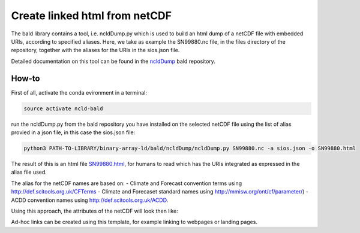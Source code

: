 Create linked html from netCDF
""""""""""""""""""""""""""""""

The bald library contains a tool, i.e. ncldDump.py which is used to build an html dump of a netCDF file with embedded URIs, according to specified aliases.
Here, we take as example the SN99880.nc file, in the files directory of the repository, together with the aliases for the URIs in the sios.json file. 

Detailed documentation on this tool can be found in the `ncldDump <https://github.com/binary-array-ld/bald/tree/master/ncldDump>`_ bald repository. 


How-to
------
First of all, activate the conda evironment in a terminal:

.. code-block:: bash

 source activate ncld-bald

run the ncldDump.py from the bald repository you have installed on the selected netCDF file using the list of alias provied in a json file, in this case the sios.json file: 

.. code-block:: bash

 python3 PATH-TO-LIBRARY/binary-array-ld/bald/ncldDump/ncldDump.py SN99880.nc -a sios.json -o SN99880.html

The result of this is an html file `SN99880.html <https://htmlpreview.github.io/?https://github.com/ferrighi/netcdf-ld-prototype/blob/master/files/SN99880.html>`_, for humans 
to read which has the URIs integrated as expressed in the alias file used. 

The alias for the netCDF names are based on:
- Climate and Forecast convention terms using http://def.scitools.org.uk/CFTerms
- Climate and Forecaset standard names using http://mmisw.org/ont/cf/parameter/) 
- ACDD convention names using  http://def.scitools.org.uk/ACDD. 
  
Using this approach, the attributes of the netCDF will look then like:

.. raw:: html

    <embed>
    <div class="highlight">
  <ul style="list-style-type:none;">
    <li style="list-style-type:none;">:station_name&nbsp;=&nbsp;<a href="https://sios-svalbard.org/node/421" target="_blank">"PYRAMIDEN"</a>&nbsp;;
    </li>
    <li style="list-style-type:none;">:<a href="https://www.wikidata.org/wiki/Property:P4136" target="_blank">wigos_identifier</a>&nbsp;=&nbsp;"0-20000-0-01024"&nbsp;;
    </li>
    <li style="list-style-type:none;">:<a href="http://def.scitools.org.uk/ACDD/date_created" target="_blank">date_created</a>&nbsp;=&nbsp;"2019-09-03T09:58:12.415858+00:00"&nbsp;;
    </li>
    <li style="list-style-type:none;">:<a href="http://def.scitools.org.uk/ACDD/geospatial_lat_max" target="_blank">geospatial_lat_max</a>&nbsp;=&nbsp;"78.655700"&nbsp;;
    </li>
    <li style="list-style-type:none;">:<a href="http://def.scitools.org.uk/ACDD/geospatial_lat_min" target="_blank">geospatial_lat_min</a>&nbsp;=&nbsp;"78.655700"&nbsp;;
    </li>
  </ul>
  </div>
    </embed>

Ad-hoc links can be created using this template, for example linking to webpages or landing pages.
